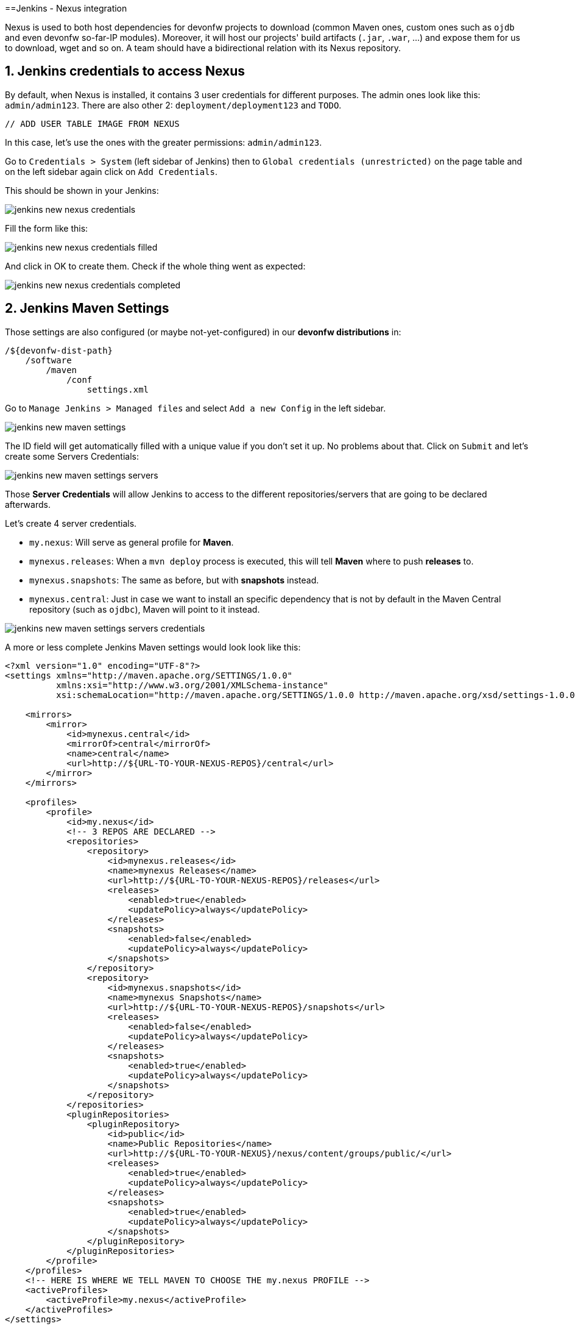 ==Jenkins - Nexus integration

Nexus is used to both host dependencies for devonfw projects to download (common Maven ones, custom ones such as `ojdb` and even devonfw so-far-IP modules). Moreover, it will host our projects' build artifacts (`.jar`, `.war`, ...) and expose them for us to download, wget and so on. A team should have a bidirectional relation with its Nexus repository.

== 1. Jenkins credentials to access Nexus

By default, when Nexus is installed, it contains 3 user credentials for different purposes. The admin ones look like this: `admin/admin123`. There are also other 2: `deployment/deployment123` and `TODO`.

 // ADD USER TABLE IMAGE FROM NEXUS

In this case, let's use the ones with the greater permissions: `admin/admin123`.

Go to `Credentials > System` (left sidebar of Jenkins) then to `Global credentials (unrestricted)` on the page table and on the left sidebar again click on `Add Credentials`.

This should be shown in your Jenkins:

image::./images/others/jenkins-nexus/jenkins-new-nexus-credentials.png[]

Fill the form like this:

image::./images/others/jenkins-nexus/jenkins-new-nexus-credentials-filled.png[]

And click in OK to create them. Check if the whole thing went as expected:

image::./images/others/jenkins-nexus/jenkins-new-nexus-credentials-completed.png[]

== 2. Jenkins Maven Settings

Those settings are also configured (or maybe not-yet-configured) in our *devonfw distributions* in:
```
/${devonfw-dist-path}
    /software
        /maven
            /conf
                settings.xml
```

Go to `Manage Jenkins > Managed files` and select `Add a new Config` in the left sidebar.

image::./images/others/jenkins-nexus/jenkins-new-maven-settings.png[]

The ID field will get automatically filled with a unique value if you don't set it up. No problems about that. Click on `Submit` and let's create some Servers Credentials:

image::./images/others/jenkins-nexus/jenkins-new-maven-settings-servers.png[]

Those *Server Credentials* will allow Jenkins to access to the different repositories/servers that are going to be declared afterwards.

Let's create 4 server credentials.

* `my.nexus`: Will serve as general profile for *Maven*.
* `mynexus.releases`: When a `mvn deploy` process is executed, this will tell *Maven* where to push *releases* to.
* `mynexus.snapshots`: The same as before, but with *snapshots* instead.
* `mynexus.central`: Just in case we want to install an specific dependency that is not by default in the Maven Central repository (such as `ojdbc`), Maven will point to it instead.

image::./images/others/jenkins-nexus/jenkins-new-maven-settings-servers-credentials.png[]

A more or less complete Jenkins Maven settings would look look like this:

[source,xml]
----
<?xml version="1.0" encoding="UTF-8"?>
<settings xmlns="http://maven.apache.org/SETTINGS/1.0.0"
          xmlns:xsi="http://www.w3.org/2001/XMLSchema-instance"
          xsi:schemaLocation="http://maven.apache.org/SETTINGS/1.0.0 http://maven.apache.org/xsd/settings-1.0.0.xsd">

    <mirrors>
        <mirror>
            <id>mynexus.central</id>
            <mirrorOf>central</mirrorOf>
            <name>central</name>
            <url>http://${URL-TO-YOUR-NEXUS-REPOS}/central</url>
        </mirror>
    </mirrors>

    <profiles>
        <profile>
            <id>my.nexus</id>
            <!-- 3 REPOS ARE DECLARED -->
            <repositories>
                <repository>
                    <id>mynexus.releases</id>
                    <name>mynexus Releases</name>
                    <url>http://${URL-TO-YOUR-NEXUS-REPOS}/releases</url>
                    <releases>
                        <enabled>true</enabled>
                        <updatePolicy>always</updatePolicy>
                    </releases>
                    <snapshots>
                        <enabled>false</enabled>
                        <updatePolicy>always</updatePolicy>
                    </snapshots>
                </repository>
                <repository>
                    <id>mynexus.snapshots</id>
                    <name>mynexus Snapshots</name>
                    <url>http://${URL-TO-YOUR-NEXUS-REPOS}/snapshots</url>
                    <releases>
                        <enabled>false</enabled>
                        <updatePolicy>always</updatePolicy>
                    </releases>
                    <snapshots>
                        <enabled>true</enabled>
                        <updatePolicy>always</updatePolicy>
                    </snapshots>
                </repository>
            </repositories>
            <pluginRepositories>
                <pluginRepository>
                    <id>public</id>
                    <name>Public Repositories</name>
                    <url>http://${URL-TO-YOUR-NEXUS}/nexus/content/groups/public/</url>
                    <releases>
                        <enabled>true</enabled>
                        <updatePolicy>always</updatePolicy>
                    </releases>
                    <snapshots>
                        <enabled>true</enabled>
                        <updatePolicy>always</updatePolicy>
                    </snapshots>
                </pluginRepository>
            </pluginRepositories>
        </profile>
    </profiles>
    <!-- HERE IS WHERE WE TELL MAVEN TO CHOOSE THE my.nexus PROFILE -->
    <activeProfiles>
        <activeProfile>my.nexus</activeProfile>
    </activeProfiles>
</settings>
----

== 3. Use it in Jenkins Pipelines

